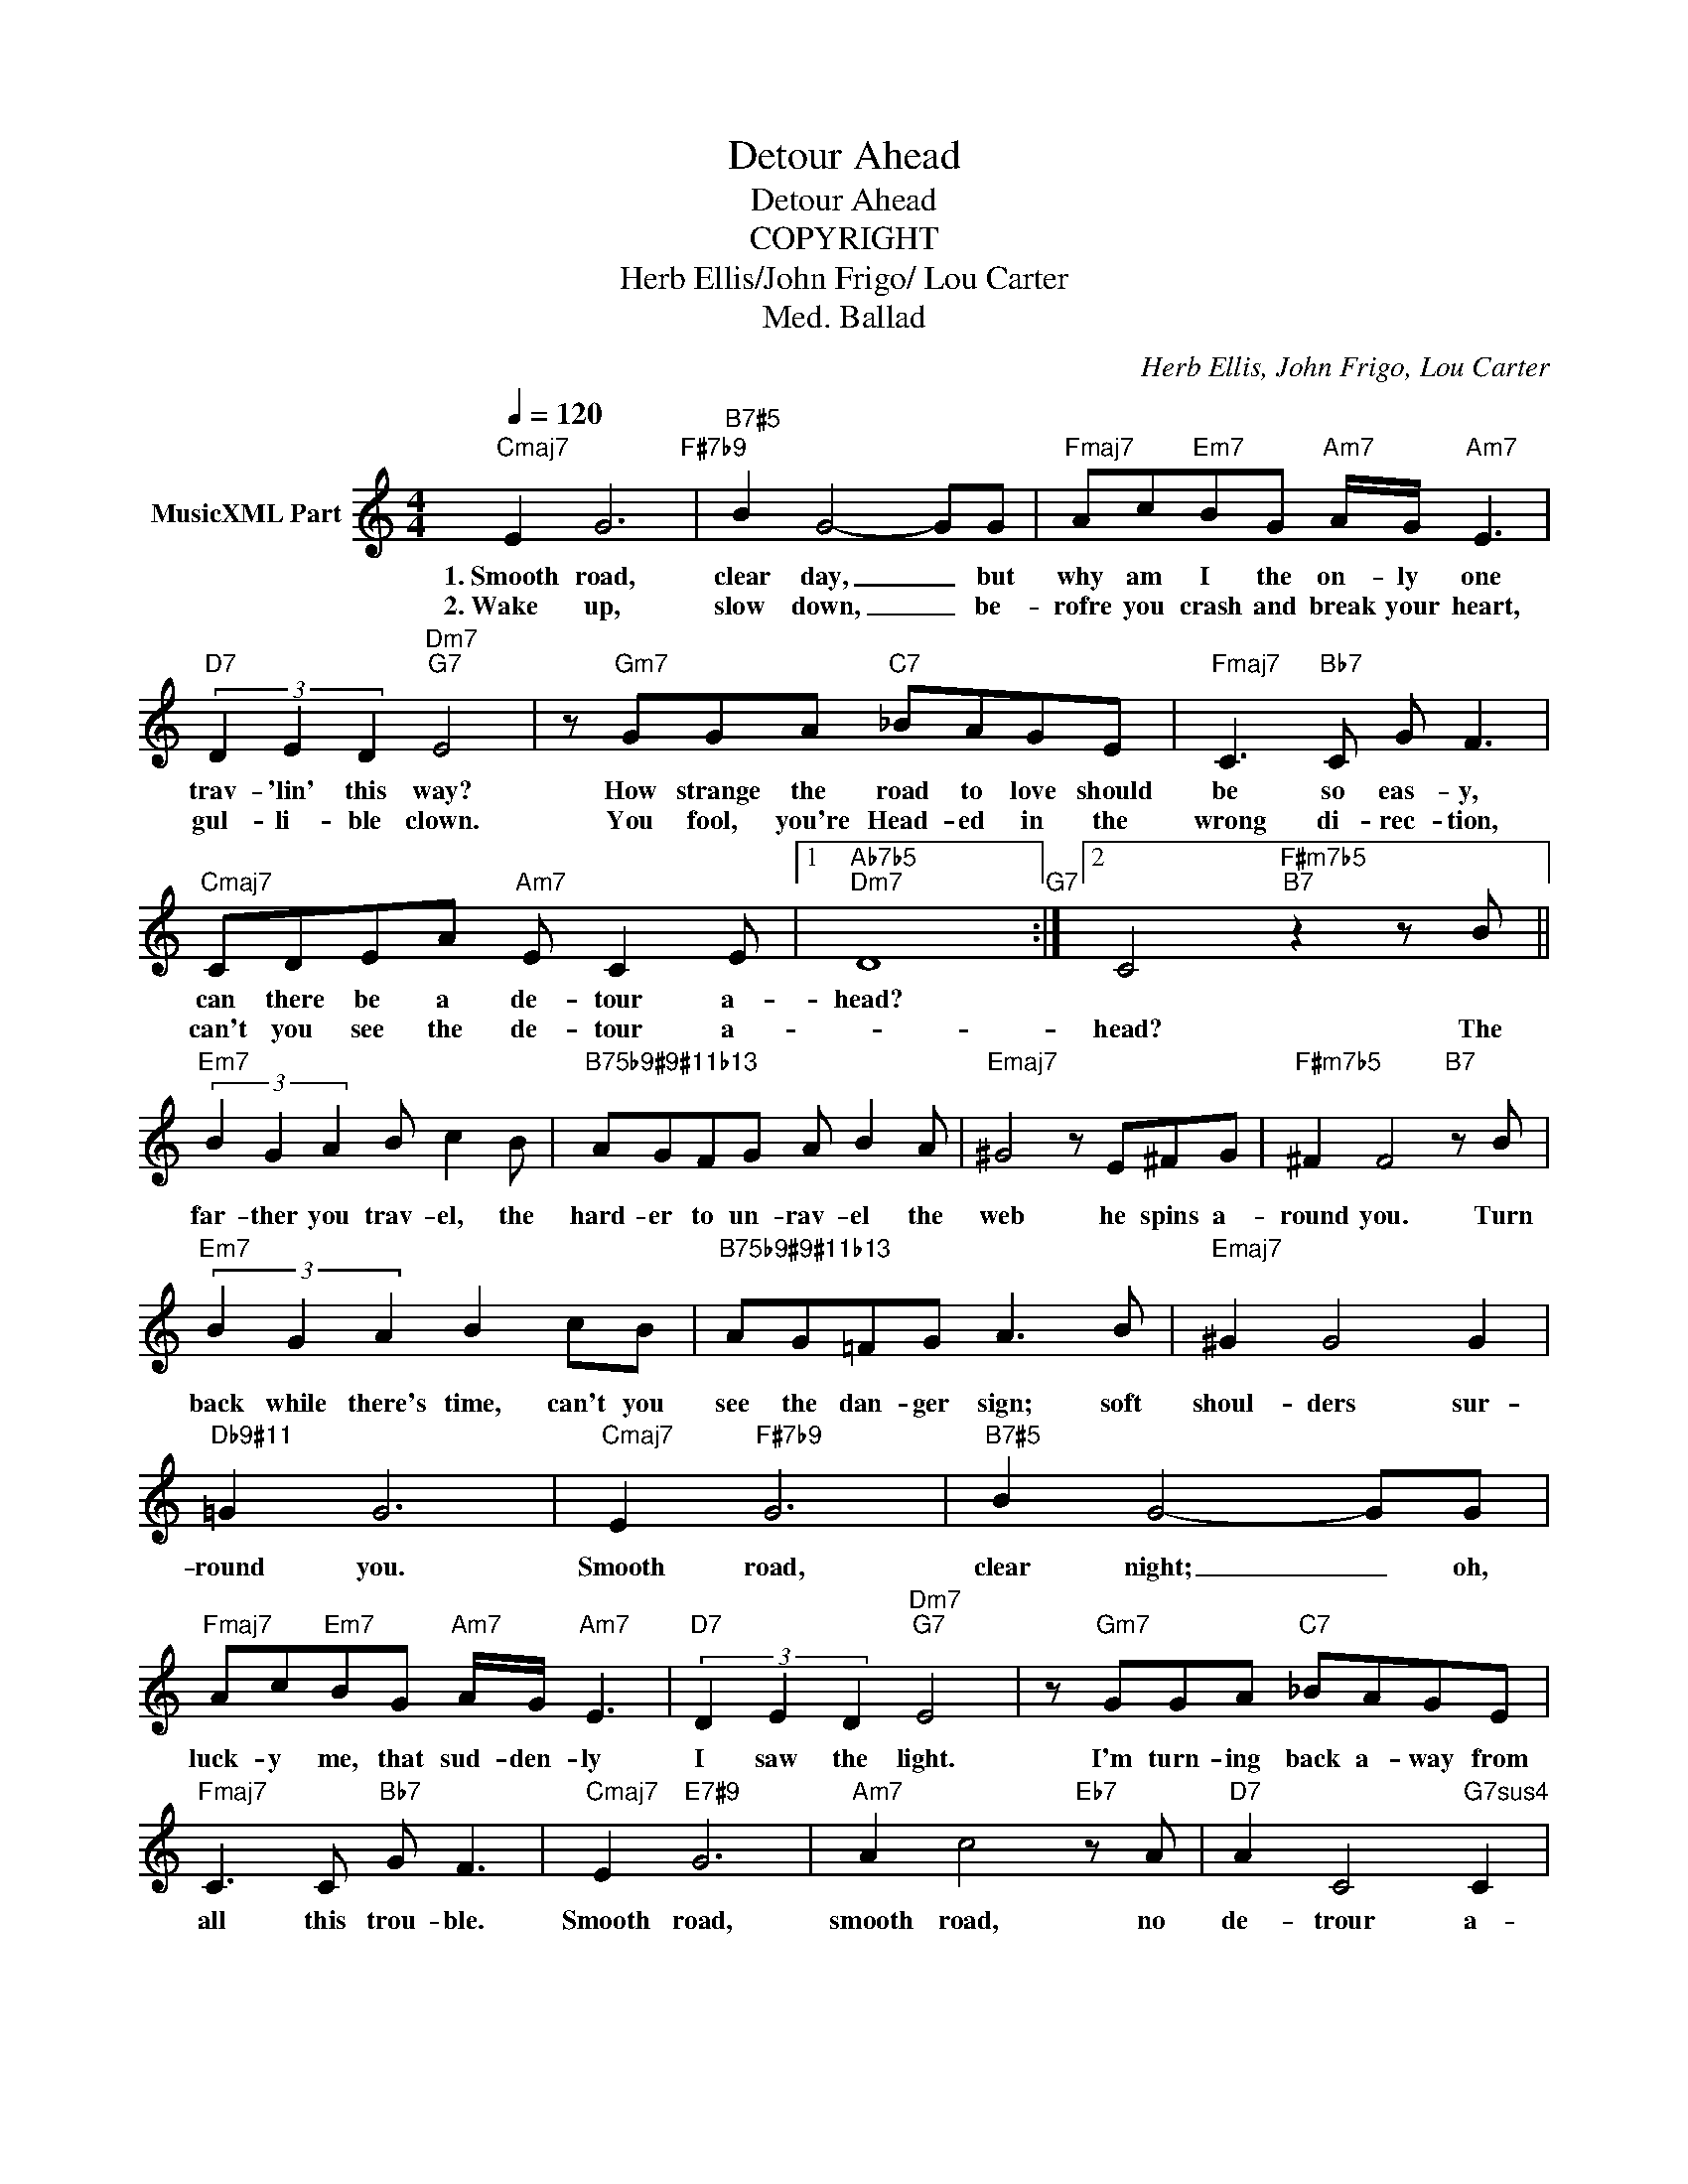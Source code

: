 X:1
T:Detour Ahead
T:Detour Ahead
T:COPYRIGHT
T:Herb Ellis/John Frigo/ Lou Carter
T:Med. Ballad
C:Herb Ellis, John Frigo, Lou Carter
Z:All Rights Reserved
L:1/8
Q:1/4=120
M:4/4
K:C
V:1 treble nm="MusicXML Part"
%%MIDI program 0
%%MIDI control 7 102
%%MIDI control 10 64
V:1
"Cmaj7" E2 G6"F#7b9" |"B7#5" B2 G4- GG |"Fmaj7" Ac"Em7"BG"Am7" A/G/"Am7" E3 | %3
w: 1.~Smooth road,|clear day, _ but|why am I the on- ly one|
w: 2.~Wake up,|slow down, _ be-|rofre you crash and break your heart,|
"D7" (3D2 E2 D2"Dm7""G7" E4 | z"Gm7" GGA"C7" _BAGE |"Fmaj7" C3"Bb7" C G F3 | %6
w: trav- 'lin' this way?|How strange the road to love should|be so eas- y,|
w: gul- li- ble clown.|You fool, you're Head- ed in the|wrong di- rec- tion,|
"Cmaj7" CDEA"Am7" E C2 E |1"Ab7b5""Dm7" D8"G7" :|2 C4"F#m7b5""B7" z2 z B || %9
w: can there be a de- tour a-|head?||
w: can't you see the de- tour a-||head? The|
"Em7" (3B2 G2 A2 B c2 B |"B75b9#9#11b13" AGFG A B2 A |"Emaj7" ^G4 z E^FG |"F#m7b5" ^F2 F4"B7" z B | %13
w: ||||
w: far- ther you trav- el, the|hard- er to un- rav- el the|web he spins a-|round you. Turn|
"Em7" (3B2 G2 A2 B2 cB |"B75b9#9#11b13" AG!courtesy!=FG A3 B |"Emaj7" ^G2 G4 G2 | %16
w: |||
w: back while there's time, can't you|see the dan- ger sign; soft|shoul- ders sur-|
"Db9#11" !courtesy!=G2 G6 |"Cmaj7" E2"F#7b9" G6 |"B7#5" B2 G4- GG | %19
w: |||
w: round you.|Smooth road,|clear night; _ oh,|
"Fmaj7" Ac"Em7"BG"Am7" A/G/"Am7" E3 |"D7" (3D2 E2 D2"Dm7""G7" E4 | z"Gm7" GGA"C7" _BAGE | %22
w: |||
w: luck- y me, that sud- den- ly|I saw the light.|I'm turn- ing back a- way from|
"Fmaj7" C3 C"Bb7" G F3 |"Cmaj7" E2"E7#9" G6 |"Am7" A2 c4"Eb7" z A |"D7" A2 C4"G7sus4" C2 | %26
w: ||||
w: all this trou- ble.|Smooth road,|smooth road, no|de- trour a-|
"C6""^(G7#5)" C8 |] %27
w: |
w: head|

